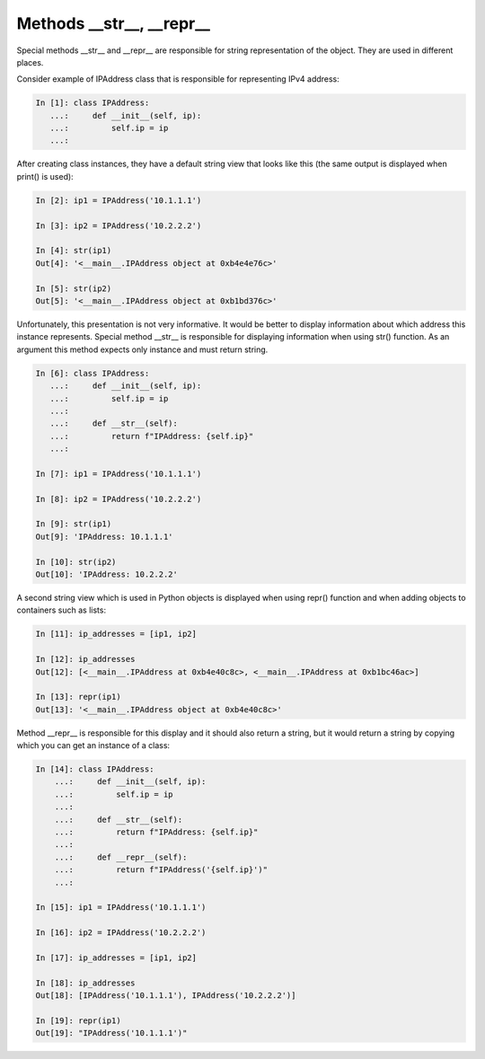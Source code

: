 Methods __str__, __repr__
~~~~~~~~~~~~~~~~~~~~~~~~

Special methods __str__ and __repr__ are responsible for string representation of the object. They are used in different places.

Consider example of IPAddress class that is responsible for representing IPv4 address:

.. code:: python

    In [1]: class IPAddress:
       ...:     def __init__(self, ip):
       ...:         self.ip = ip
       ...:

After creating class instances, they have a default string view that looks like this (the same output is displayed when print() is used):

.. code:: python

    In [2]: ip1 = IPAddress('10.1.1.1')

    In [3]: ip2 = IPAddress('10.2.2.2')

    In [4]: str(ip1)
    Out[4]: '<__main__.IPAddress object at 0xb4e4e76c>'

    In [5]: str(ip2)
    Out[5]: '<__main__.IPAddress object at 0xb1bd376c>'

Unfortunately, this presentation is not very informative. It would be better to display information about which address this instance represents. Special method __str__ is responsible for displaying information when using str() function. As an argument this method expects only instance and must return string.

.. code:: python

    In [6]: class IPAddress:
       ...:     def __init__(self, ip):
       ...:         self.ip = ip
       ...:
       ...:     def __str__(self):
       ...:         return f"IPAddress: {self.ip}"
       ...:

    In [7]: ip1 = IPAddress('10.1.1.1')

    In [8]: ip2 = IPAddress('10.2.2.2')

    In [9]: str(ip1)
    Out[9]: 'IPAddress: 10.1.1.1'

    In [10]: str(ip2)
    Out[10]: 'IPAddress: 10.2.2.2'

A second string view which is used in Python objects is displayed when using repr() function and when adding objects to containers such as lists:


.. code:: python

    In [11]: ip_addresses = [ip1, ip2]

    In [12]: ip_addresses
    Out[12]: [<__main__.IPAddress at 0xb4e40c8c>, <__main__.IPAddress at 0xb1bc46ac>]

    In [13]: repr(ip1)
    Out[13]: '<__main__.IPAddress object at 0xb4e40c8c>'

Method __repr__ is responsible for this display and it should also return a string, but it would return a string by copying which you can
get an instance of a class:


.. code:: python

    In [14]: class IPAddress:
        ...:     def __init__(self, ip):
        ...:         self.ip = ip
        ...:
        ...:     def __str__(self):
        ...:         return f"IPAddress: {self.ip}"
        ...:
        ...:     def __repr__(self):
        ...:         return f"IPAddress('{self.ip}')"
        ...:

    In [15]: ip1 = IPAddress('10.1.1.1')

    In [16]: ip2 = IPAddress('10.2.2.2')

    In [17]: ip_addresses = [ip1, ip2]

    In [18]: ip_addresses
    Out[18]: [IPAddress('10.1.1.1'), IPAddress('10.2.2.2')]

    In [19]: repr(ip1)
    Out[19]: "IPAddress('10.1.1.1')"

